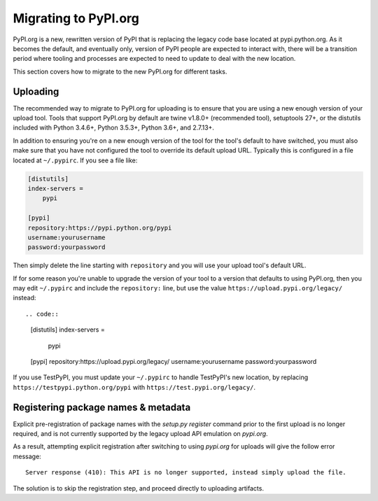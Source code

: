 .. _`Migrating to PyPI.org`:

Migrating to PyPI.org
=====================

PyPI.org is a new, rewritten version of PyPI that is replacing the legacy code
base located at pypi.python.org. As it becomes the default, and eventually only,
version of PyPI people are expected to interact with, there will be a transition
period where tooling and processes are expected to need to update to deal with
the new location.

This section covers how to migrate to the new PyPI.org for different tasks.

Uploading
---------

The recommended way to migrate to PyPI.org for uploading is to ensure that you
are using a new enough version of your upload tool. Tools that support PyPI.org
by default are twine v1.8.0+ (recommended tool), setuptools 27+, or the distutils
included with Python 3.4.6+, Python 3.5.3+, Python 3.6+, and 2.7.13+.

In addition to ensuring you're on a new enough version of the tool for the
tool's default to have switched, you must also make sure that you have not
configured the tool to override its default upload URL. Typically this is
configured in a file located at ``~/.pypirc``. If you see a file like:


.. code::

    [distutils]
    index-servers =
        pypi

    [pypi]
    repository:https://pypi.python.org/pypi
    username:yourusername
    password:yourpassword


Then simply delete the line starting with ``repository`` and you will use
your upload tool's default URL.

If for some reason you're unable to upgrade the version of your tool to a
version that defaults to using PyPI.org, then you may edit ``~/.pypirc`` and
include the ``repository:`` line, but use the value
``https://upload.pypi.org/legacy/`` instead::


.. code::

    [distutils]
    index-servers =
        pypi

    [pypi]
    repository:https://upload.pypi.org/legacy/
    username:yourusername
    password:yourpassword

If you use TestPyPI, you must update your ``~/.pypirc`` to handle
TestPyPI's new location, by replacing ``https://testpypi.python.org/pypi``
with ``https://test.pypi.org/legacy/``.


Registering package names & metadata
------------------------------------

Explicit pre-registration of package names with the `setup.py register`
command prior to the first upload is no longer required, and is not
currently supported by the legacy upload API emulation on `pypi.org`.

As a result, attempting explicit registration after switching to using
`pypi.org` for uploads will give the follow error message::

    Server response (410): This API is no longer supported, instead simply upload the file.

The solution is to skip the registration step, and proceed directly to
uploading artifacts.
